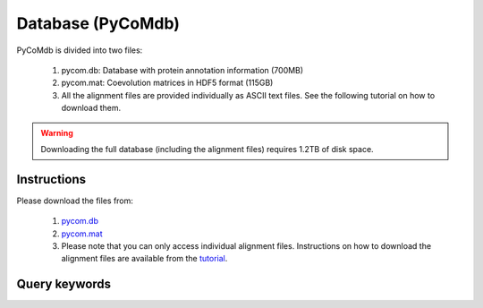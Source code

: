 Database (PyCoMdb)
==================

PyCoMdb is divided into two files:

 #. pycom.db: Database with protein annotation information (700MB)
 #. pycom.mat: Coevolution matrices in HDF5 format (115GB)
 #. All the alignment files are provided individually as ASCII text files. See the following tutorial on how to download them.  
 
.. warning::

   Downloading the full database (including the alignment files) requires 1.2TB of disk space.  
   

Instructions
------------

Please download the files from:

   #. `pycom.db <https://pycom.brunel.ac.uk/downloads/pycom.db>`_
   #. `pycom.mat <https://pycom.brunel.ac.uk/downloads/pycom.mat>`_
   #. Please note that you can only access individual alignment files. Instructions on how to download the alignment files are available from the `tutorial <tutorials.html>`_.
      
.. _ref-querykw:

Query keywords
--------------

.. xlsx-table::
   :file: tables/Table1.xlsx
   :sheet: Sheet1
   :header-rows: 1
